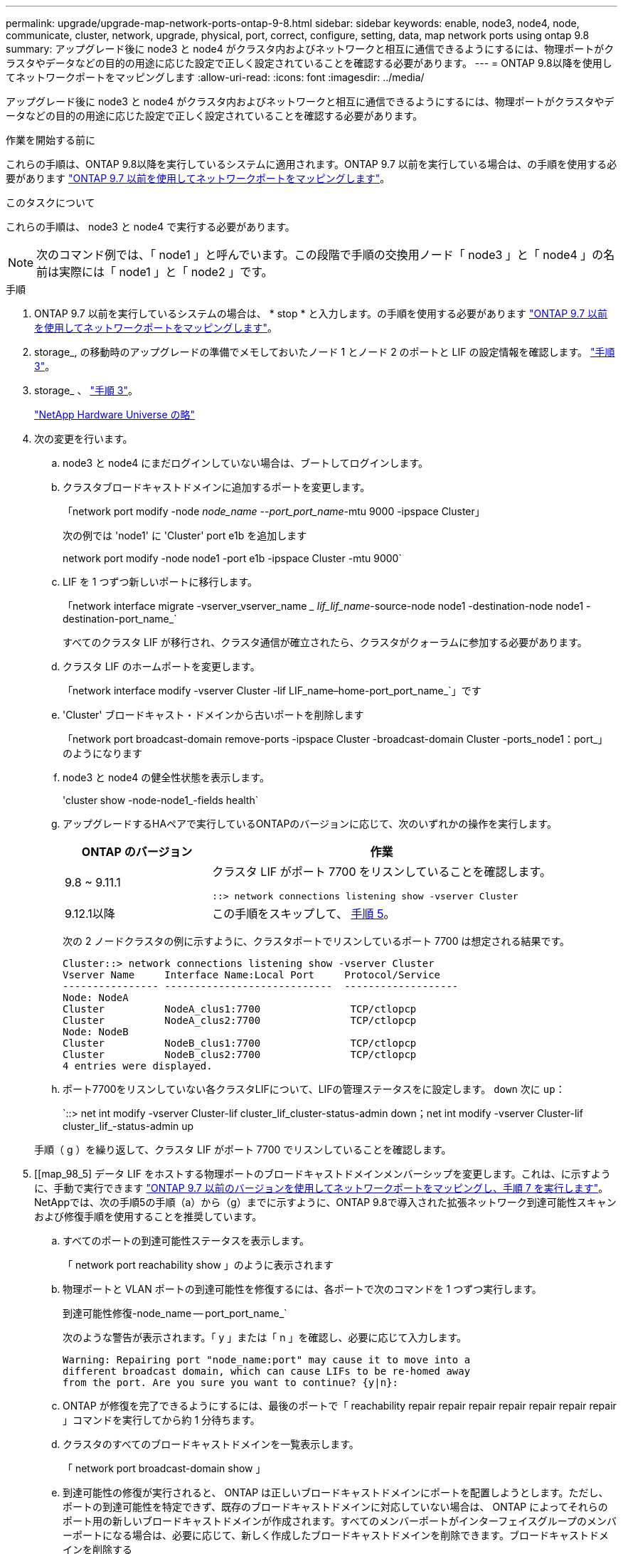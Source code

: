 ---
permalink: upgrade/upgrade-map-network-ports-ontap-9-8.html 
sidebar: sidebar 
keywords: enable, node3, node4, node, communicate, cluster, network, upgrade, physical, port, correct, configure, setting, data, map network ports using ontap 9.8 
summary: アップグレード後に node3 と node4 がクラスタ内およびネットワークと相互に通信できるようにするには、物理ポートがクラスタやデータなどの目的の用途に応じた設定で正しく設定されていることを確認する必要があります。 
---
= ONTAP 9.8以降を使用してネットワークポートをマッピングします
:allow-uri-read: 
:icons: font
:imagesdir: ../media/


[role="lead"]
アップグレード後に node3 と node4 がクラスタ内およびネットワークと相互に通信できるようにするには、物理ポートがクラスタやデータなどの目的の用途に応じた設定で正しく設定されていることを確認する必要があります。

.作業を開始する前に
これらの手順は、ONTAP 9.8以降を実行しているシステムに適用されます。ONTAP 9.7 以前を実行している場合は、の手順を使用する必要があります link:upgrade-map-network-ports-ontap-9-7-or-earlier.html["ONTAP 9.7 以前を使用してネットワークポートをマッピングします"]。

.このタスクについて
これらの手順は、 node3 と node4 で実行する必要があります。


NOTE: 次のコマンド例では、「 node1 」と呼んでいます。この段階で手順の交換用ノード「 node3 」と「 node4 」の名前は実際には「 node1 」と「 node2 」です。

.手順
. ONTAP 9.7 以前を実行しているシステムの場合は、 * stop * と入力します。の手順を使用する必要があります link:upgrade-map-network-ports-ontap-9-7-or-earlier.html["ONTAP 9.7 以前を使用してネットワークポートをマッピングします"]。
. storage_, の移動時のアップグレードの準備でメモしておいたノード 1 とノード 2 のポートと LIF の設定情報を確認します。 link:upgrade-prepare-when-moving-storage.html#prepare_move_store_3["手順 3"]。
. storage_ 、 link:upgrade-prepare-when-moving-storage.html#prepare_move_store_3["手順 3"]。
+
https://hwu.netapp.com["NetApp Hardware Universe の略"^]

. 次の変更を行います。
+
.. node3 と node4 にまだログインしていない場合は、ブートしてログインします。
.. クラスタブロードキャストドメインに追加するポートを変更します。
+
「network port modify -node _node_name --port_port_name_-mtu 9000 -ipspace Cluster」

+
次の例では 'node1' に 'Cluster' port e1b を追加します

+
network port modify -node node1 -port e1b -ipspace Cluster -mtu 9000`

.. LIF を 1 つずつ新しいポートに移行します。
+
「network interface migrate -vserver_vserver_name __ lif_lif_name_-source-node node1 -destination-node node1 -destination-port_name_`

+
すべてのクラスタ LIF が移行され、クラスタ通信が確立されたら、クラスタがクォーラムに参加する必要があります。

.. クラスタ LIF のホームポートを変更します。
+
「network interface modify -vserver Cluster -lif LIF_name–home-port_port_name_`」です

.. 'Cluster' ブロードキャスト・ドメインから古いポートを削除します
+
「network port broadcast-domain remove-ports -ipspace Cluster -broadcast-domain Cluster -ports_node1：port_」のようになります

.. node3 と node4 の健全性状態を表示します。
+
'cluster show -node-node1_-fields health`

.. アップグレードするHAペアで実行しているONTAPのバージョンに応じて、次のいずれかの操作を実行します。
+
[cols="30,70"]
|===
| ONTAP のバージョン | 作業 


| 9.8 ~ 9.11.1 | クラスタ LIF がポート 7700 をリスンしていることを確認します。

`::> network connections listening show -vserver Cluster` 


| 9.12.1以降 | この手順をスキップして、 <<map_98_5,手順 5>>。 
|===
+
次の 2 ノードクラスタの例に示すように、クラスタポートでリスンしているポート 7700 は想定される結果です。

+
[listing]
----
Cluster::> network connections listening show -vserver Cluster
Vserver Name     Interface Name:Local Port     Protocol/Service
---------------- ----------------------------  -------------------
Node: NodeA
Cluster          NodeA_clus1:7700               TCP/ctlopcp
Cluster          NodeA_clus2:7700               TCP/ctlopcp
Node: NodeB
Cluster          NodeB_clus1:7700               TCP/ctlopcp
Cluster          NodeB_clus2:7700               TCP/ctlopcp
4 entries were displayed.
----
.. ポート7700をリスンしていない各クラスタLIFについて、LIFの管理ステータスをに設定します。 `down` 次に `up`：
+
`::> net int modify -vserver Cluster-lif cluster_lif_cluster-status-admin down；net int modify -vserver Cluster-lif cluster_lif_-status-admin up

+
手順（ g ）を繰り返して、クラスタ LIF がポート 7700 でリスンしていることを確認します。



. [[map_98_5] データ LIF をホストする物理ポートのブロードキャストドメインメンバーシップを変更します。これは、に示すように、手動で実行できます link:upgrade-map-network-ports-ontap-9-7-or-earlier.html#map_97_7["ONTAP 9.7 以前のバージョンを使用してネットワークポートをマッピングし、手順 7 を実行します"]。NetAppでは、次の手順5の手順（a）から（g）までに示すように、ONTAP 9.8で導入された拡張ネットワーク到達可能性スキャンおよび修復手順を使用することを推奨しています。
+
.. すべてのポートの到達可能性ステータスを表示します。
+
「 network port reachability show 」のように表示されます

.. 物理ポートと VLAN ポートの到達可能性を修復するには、各ポートで次のコマンドを 1 つずつ実行します。
+
到達可能性修復-node_name -- port_port_name_`

+
次のような警告が表示されます。「 y 」または「 n 」を確認し、必要に応じて入力します。

+
[listing]
----
Warning: Repairing port "node_name:port" may cause it to move into a
different broadcast domain, which can cause LIFs to be re-homed away
from the port. Are you sure you want to continue? {y|n}:
----
.. ONTAP が修復を完了できるようにするには、最後のポートで「 reachability repair repair repair repair repair repair repair 」コマンドを実行してから約 1 分待ちます。
.. クラスタのすべてのブロードキャストドメインを一覧表示します。
+
「 network port broadcast-domain show 」

.. 到達可能性の修復が実行されると、 ONTAP は正しいブロードキャストドメインにポートを配置しようとします。ただし、ポートの到達可能性を特定できず、既存のブロードキャストドメインに対応していない場合は、 ONTAP によってそれらのポート用の新しいブロードキャストドメインが作成されます。すべてのメンバーポートがインターフェイスグループのメンバーポートになる場合は、必要に応じて、新しく作成したブロードキャストドメインを削除できます。ブロードキャストドメインを削除する
+
「broadcast-domain delete -broadcast-domain broadcast_domain_domain _」のようになります

.. インターフェイスグループの設定を確認し、必要に応じてメンバーポートを追加または削除します。インターフェイスグループポートにメンバーポートを追加します。
+
ifgrp add-port -node node_name -ifgrp_ifgrp_port_-port_port_port_name_`

+
インターフェイスグループポートからメンバーポートを削除します。

+
ifgrp remove-port -node_name -ifgrp_ifgrp_port_-port_port_port_name_`です

.. 必要に応じて VLAN ポートを削除し、再作成します。VLAN ポートを削除します。
+
'vlan delete -node_name -- vlan-name_vlan_port_`

+
VLAN ポートを作成します。

+
'vlan create -node_node_name -- vlan-name _vlan_port_`

+

NOTE: アップグレードするシステムのネットワーク構成の複雑さによっては、手順 5 、手順（ a ）から（ g ）を繰り返して、必要に応じてすべてのポートを正しく配置する必要があります。



. システムに VLAN が設定されていない場合は、に進みます <<map_98_7,手順 7>>。VLAN が設定されている場合は、すでに存在しないポートまたは別のブロードキャストドメインに移動されたポートで設定されていたポート上で、取り外された VLAN を復元します。
+
.. 取り外された VLAN を表示します。
+
「cluster controller -replacement network変位- VLANs show」と表示されます

.. 取り外した VLAN を目的の宛先ポートに復元します。
+
「変位VLAN restore -node _node_name」-port_port_name -- destination -port_destination_destination_port_`

.. すべての取り外された VLAN が復元されたことを確認します。
+
「cluster controller -replacement network変位- VLANs show」と表示されます

.. VLAN は、作成後約 1 分後に適切なブロードキャストドメインに自動的に配置されます。リストアした VLAN が適切なブロードキャストドメインに配置されていることを確認します。
+
「 network port reachability show 」のように表示されます



. [[map_98_7] ONTAP 9.8以降では、ネットワークポートの到達可能性が修復手順 の際にブロードキャストドメイン間でポートが移動されると、ONTAP によってLIFのホームポートが自動的に変更されます。LIF のホームポートが別のノードに移動された場合や割り当てが解除された場合、その LIF は移動された LIF として表示されます。ホームポートがなくなった、または別のノードに再配置された、取り外した LIF のホームポートをリストアします。
+
.. ホームポートの LIF が別のノードに移動されたか、すでに存在していない可能性がある LIF を表示します。
+
「 dispaced-interface show 」

.. 各 LIF のホームポートをリストアします。
+
「変位インターフェイスのリストア- vserver_vserver_name _- lif-name _lif_name_`

.. すべての LIF ホームポートがリストアされたことを確認します。
+
「 dispaced-interface show 」

+
すべてのポートが正しく設定され、正しいブロードキャストドメインに追加されている場合、 network port reachability show コマンドで、接続されているすべてのポートのプレゼンスステータスが OK と報告され、物理的な接続がないポートのステータスは no-reachability と報告される必要があります。これら 2 つ以外のステータスを報告しているポートがある場合は、に記載されているように、到達可能性を修復します <<map_98_5,手順 5>>。



. 正しいブロードキャストドメインに属するポート上ですべての LIF が意図的に稼働していることを確認します。
+
.. 管理上の理由で停止している LIF がないか確認します。
+
「network interface show -vserver_vserver_name --status-admin down」を参照してください

.. 動作上停止しているLIFがないかどうかを確認します。network interface show -vserver vserver_name __ status-oper down
.. 変更する必要がある LIF のホームポートを変更します。
+
「network interface modify -vserver _vserver_name __ lif_lif_home-port_-home-node home_port_`

+

NOTE: iSCSI LIF の場合、ホームポートを変更するには LIF が管理上停止している必要があります。

.. ホームでない LIF をそれぞれのホームポートにリバートします。
+
「 network interface revert * 」の略





これで物理ポートのマッピングが完了しました。アップグレードを完了するには、に進みます link:upgrade-final-upgrade-steps-in-ontap-9-8.html["ONTAP 9.8以降で最終アップグレード手順を実行します"]。
